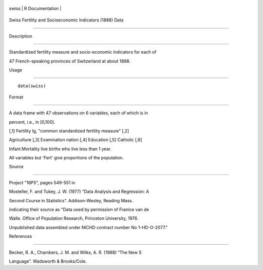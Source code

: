 +---------+-------------------+
| swiss   | R Documentation   |
+---------+-------------------+

Swiss Fertility and Socioeconomic Indicators (1888) Data
--------------------------------------------------------

Description
~~~~~~~~~~~

Standardized fertility measure and socio-economic indicators for each of
47 French-speaking provinces of Switzerland at about 1888.

Usage
~~~~~

::

    data(swiss)

Format
~~~~~~

A data frame with 47 observations on 6 variables, each of which is in
percent, i.e., in [0,100].

[,1] Fertility Ig, "common standardized fertility measure" [,2]
Agriculture [,3] Examination nation [,4] Education [,5] Catholic [,6]
Infant.Mortality live births who live less than 1 year.

All variables but 'Fert' give proportions of the population.

Source
~~~~~~

Project "16P5", pages 549-551 in

Mosteller, F. and Tukey, J. W. (1977) “Data Analysis and Regression: A
Second Course in Statistics”. Addison-Wesley, Reading Mass.

indicating their source as "Data used by permission of Franice van de
Walle. Office of Population Research, Princeton University, 1976.
Unpublished data assembled under NICHD contract number No 1-HD-O-2077."

References
~~~~~~~~~~

Becker, R. A., Chambers, J. M. and Wilks, A. R. (1988) “The New S
Language”. Wadsworth & Brooks/Cole.

